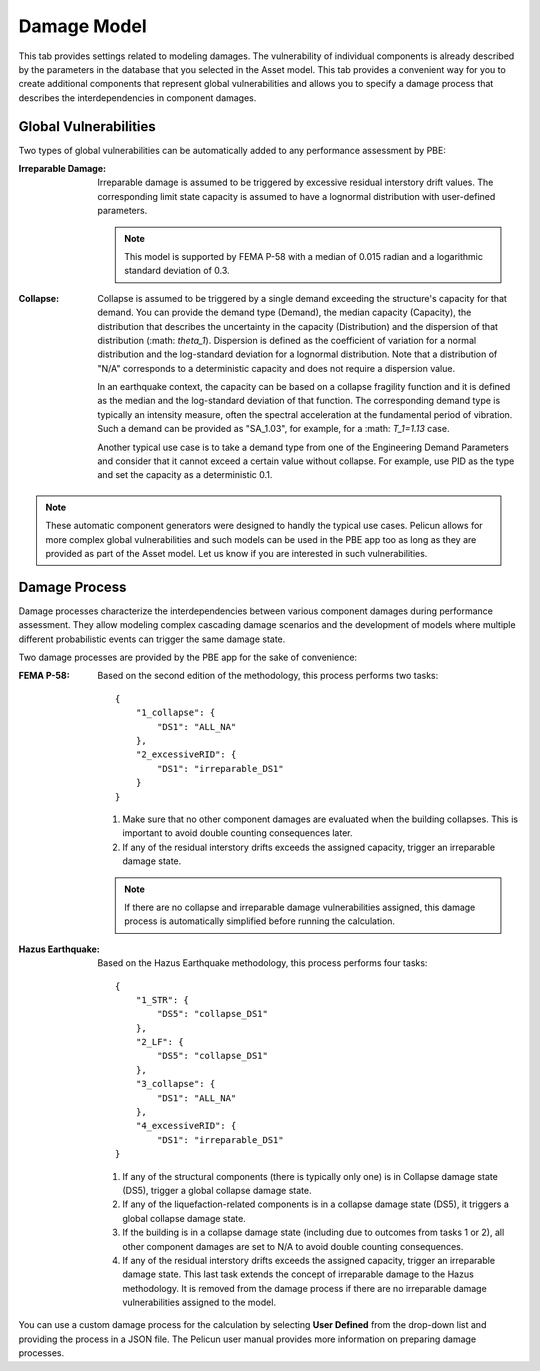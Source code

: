 .. _lblPelicun_damage

Damage Model
============

This tab provides settings related to modeling damages. The vulnerability of individual components is already described by the parameters in the database that you selected in the Asset model. This tab provides a convenient way for you to create additional components that represent global vulnerabilities and allows you to specify a damage process that describes the interdependencies in component damages.

Global Vulnerabilities
----------------------

Two types of global vulnerabilities can be automatically added to any performance assessment by PBE:

:Irreparable Damage:
    Irreparable damage is assumed to be triggered by excessive residual interstory drift values. The corresponding limit state capacity is assumed to have a lognormal distribution with user-defined parameters.

    .. note:: This model is supported by FEMA P-58 with a median of 0.015 radian and a logarithmic standard deviation of 0.3.

:Collapse:
    Collapse is assumed to be triggered by a single demand exceeding the structure's capacity for that demand. You can provide the demand type (Demand), the median capacity (Capacity), the distribution that describes the uncertainty in the capacity (Distribution) and the dispersion of that distribution (:math: `\theta_1`). Dispersion is defined as the coefficient of variation for a normal distribution and the log-standard deviation for a lognormal distribution. Note that a distribution of "N/A" corresponds to a deterministic capacity and does not require a dispersion value.

    In an earthquake context, the capacity can be based on a collapse fragility function and it is defined as the median and the log-standard deviation of that function. The corresponding demand type is typically an intensity measure, often the spectral acceleration at the fundamental period of vibration. Such a demand can be provided as "SA_1.03", for example, for a :math: `T_1=1.13` case.

    Another typical use case is to take a demand type from one of the Engineering Demand Parameters and consider that it cannot exceed a certain value without collapse. For example, use PID as the type and set the capacity as a deterministic 0.1.

.. note:: These automatic component generators were designed to handly the typical use cases. Pelicun allows for more complex global vulnerabilities and such models can be used in the PBE app too as long as they are provided as part of the Asset model. Let us know if you are interested in such vulnerabilities.


Damage Process
--------------

Damage processes characterize the interdependencies between various component damages during performance assessment. They allow modeling complex cascading damage scenarios and the development of models where multiple different probabilistic events can trigger the same damage state.

Two damage processes are provided by the PBE app for the sake of convenience:

:FEMA P-58:
    Based on the second edition of the methodology, this process performs two tasks::

        {
            "1_collapse": {
                "DS1": "ALL_NA"
            },
            "2_excessiveRID": {
                "DS1": "irreparable_DS1"
            }
        }

    #. Make sure that no other component damages are evaluated when the building collapses. This is important to avoid double counting consequences later.

    #. If any of the residual interstory drifts exceeds the assigned capacity, trigger an irreparable damage state.

    .. note:: If there are no collapse and irreparable damage vulnerabilities assigned, this damage process is automatically simplified before running the calculation.

:Hazus Earthquake:
    Based on the Hazus Earthquake methodology, this process performs four tasks::

        {
            "1_STR": {
                "DS5": "collapse_DS1"
            },
            "2_LF": {
                "DS5": "collapse_DS1"
            },
            "3_collapse": {
                "DS1": "ALL_NA"
            },
            "4_excessiveRID": {
                "DS1": "irreparable_DS1"
        }

    #. If any of the structural components (there is typically only one) is in Collapse damage state (DS5), trigger a global collapse damage state.

    #. If any of the liquefaction-related components is in a collapse damage state (DS5), it triggers a global collapse damage state.

    #. If the building is in a collapse damage state (including due to outcomes from tasks 1 or 2), all other component damages are set to N/A to avoid double counting consequences.

    #. If any of the residual interstory drifts exceeds the assigned capacity, trigger an irreparable damage state. This last task extends the concept of irreparable damage to the Hazus methodology. It is removed from the damage process if there are no irreparable damage vulnerabilities assigned to the model.


You can use a custom damage process for the calculation by selecting **User Defined** from the drop-down list and providing the process in a JSON file. The Pelicun user manual provides more information on preparing damage processes.